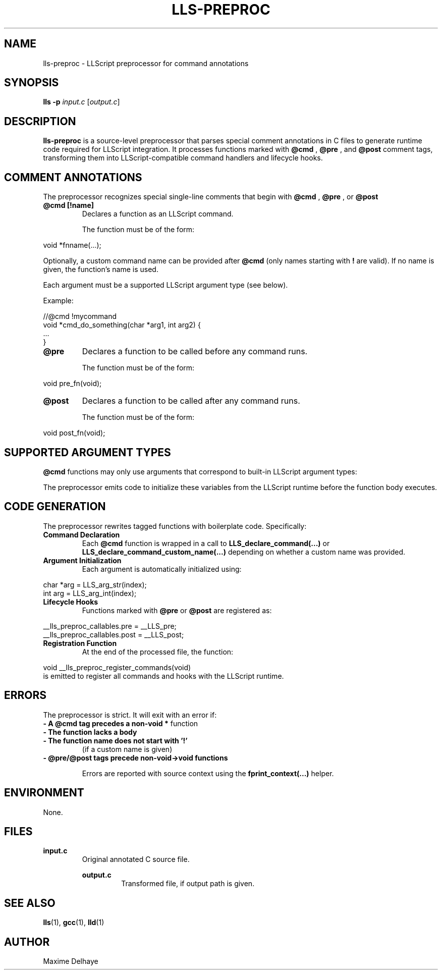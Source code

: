 .\" Manpage for lls-preproc
.TH LLS-PREPROC 1 "May 2025" "LLScript Manual" "LLScript User Commands"

.SH NAME
lls-preproc \- LLScript preprocessor for command annotations

.SH SYNOPSIS
.B lls -p
.I input.c
.RI [ output.c ]

.SH DESCRIPTION
.B lls-preproc
is a source-level preprocessor that parses special comment annotations in C files to generate runtime code required for LLScript integration. It processes functions marked with
.B @cmd
,
.B @pre
, and
.B @post
comment tags, transforming them into LLScript-compatible command handlers and lifecycle hooks.

.SH COMMENT ANNOTATIONS

The preprocessor recognizes special single-line comments that begin with
.B @cmd
,
.B @pre
, or
.B @post
. These must occur immediately before a valid function declaration with the expected signature and format.

.TP
.B @cmd [!name]
Declares a function as an LLScript command.

The function must be of the form:
.PP
.EX
void *fnname(...);
.EE
.PP
Optionally, a custom command name can be provided after
.B @cmd
(only names starting with \fB!\fR are valid). If no name is given, the function's name is used.

Each argument must be a supported LLScript argument type (see below).

Example:
.PP
.EX
//@cmd !mycommand
void *cmd_do_something(char *arg1, int arg2) {
    ...
}
.EE

.TP
.B @pre
Declares a function to be called before any command runs.

The function must be of the form:
.PP
.EX
void pre_fn(void);
.EE

.TP
.B @post
Declares a function to be called after any command runs.

The function must be of the form:
.PP
.EX
void post_fn(void);
.EE

.SH SUPPORTED ARGUMENT TYPES

.B @cmd
functions may only use arguments that correspond to built-in LLScript argument types:
.TS
l l.
char *	arg_str
int	arg_int
float	arg_flt
bool	arg_bool
.TE

The preprocessor emits code to initialize these variables from the LLScript runtime before the function body executes.

.SH CODE GENERATION

The preprocessor rewrites tagged functions with boilerplate code. Specifically:

.TP
.B Command Declaration
Each
.B @cmd
function is wrapped in a call to
.B LLS_declare_command(...)
or
.B LLS_declare_command_custom_name(...)
depending on whether a custom name was provided.

.TP
.B Argument Initialization
Each argument is automatically initialized using:
.PP
.EX
char *arg = LLS_arg_str(index);
int arg = LLS_arg_int(index);
...
.EE

.TP
.B Lifecycle Hooks
Functions marked with
.B @pre
or
.B @post
are registered as:
.PP
.EX
__lls_preproc_callables.pre = __LLS_pre;
__lls_preproc_callables.post = __LLS_post;
.EE

.TP
.B Registration Function
At the end of the processed file, the function:
.PP
.EX
void __lls_preproc_register_commands(void)
.EE
is emitted to register all commands and hooks with the LLScript runtime.

.SH ERRORS

The preprocessor is strict. It will exit with an error if:

.TP
.B \- A @cmd tag precedes a non-\fBvoid *\fR function
.TP
.B \- The function lacks a body
.TP
.B \- The function name does not start with '!'
(if a custom name is given)
.TP
.B \- @pre/@post tags precede non-void->void functions

Errors are reported with source context using the
.B fprint_context(...)
helper.

.SH ENVIRONMENT

None.

.SH FILES

.B input.c
.RS
Original annotated C source file.

.B output.c
.RS
Transformed file, if output path is given.

.SH SEE ALSO

.BR lls (1),
.BR gcc (1),
.BR lld (1)

.SH AUTHOR
Maxime Delhaye
